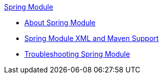 .xref:index.adoc[Spring Module]
* xref:index.adoc[About Spring Module]
* xref:spring-xml-maven.adoc[Spring Module XML and Maven Support]
* xref:spring-module-troubleshooting.adoc[Troubleshooting Spring Module]

